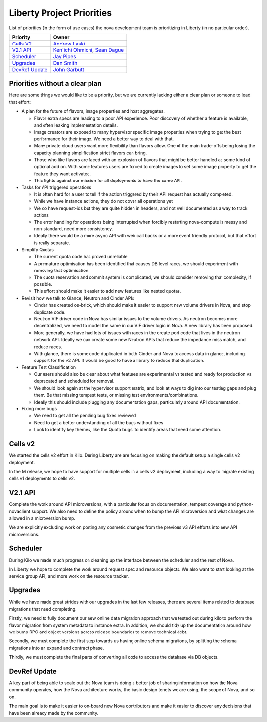 .. _liberty-priorities:

===========================
Liberty Project Priorities
===========================

List of priorities (in the form of use cases) the nova development team is
prioritizing in Liberty (in no particular order).

+-------------------------+-----------------------+
| Priority                | Owner                 |
+=========================+=======================+
| `Cells V2`_             | `Andrew Laski`_       |
+-------------------------+-----------------------+
| `V2.1 API`_             | `Ken'ichi Ohmichi`_,  |
|                         | `Sean Dague`_         |
+-------------------------+-----------------------+
| `Scheduler`_            | `Jay Pipes`_          |
+-------------------------+-----------------------+
| `Upgrades`_             | `Dan Smith`_          |
+-------------------------+-----------------------+
| `DevRef Update`_        | `John Garbutt`_       |
+-------------------------+-----------------------+

.. _Andrew Laski: https://launchpad.net/~alaski
.. _Ken'ichi Ohmichi: https://launchpad.net/~oomichi
.. _Sean Dague: https://launchpad.net/~sdague
.. _Jay Pipes: https://launchpad.net/~jaypipes
.. _Dan Smith: https://launchpad.net/~danms
.. _John Garbutt: https://launchpad.net/~johngarbutt


Priorities without a clear plan
-------------------------------

Here are some things we would like to be a priority, but we are currently
lacking either a clear plan or someone to lead that effort:

* A plan for the future of flavors, image properties and host aggregates.

  * Flavor extra specs are leading to a poor API experience. Poor discovery
    of whether a feature is available, and often leaking implementation
    details.
  * Image creators are exposed to many hypervisor specific image properties
    when trying to get the best performance for their image. We need a better
    way to deal with that.
  * Many private cloud users want more flexibility than flavors allow.
    One of the main trade-offs being losing the capacity planning
    simplification strict flavors can bring.
  * Those who like flavors are faced with an explosion of flavors that might
    be better handled as some kind of optional add on. With some features
    users are forced to create images to set some image property to get the
    feature they want activated.
  * This fights against our mission for all deployments to have the same API.

* Tasks for API triggered operations

  * It is often hard for a user to tell if the action triggered by their API
    request has actually completed.
  * While we have instance actions, they do not cover all operations yet
  * We do have request-ids but they are quite hidden in headers, and not well
    documented as a way to track actions
  * The error handling for operations being interrupted when forcibly
    restarting nova-compute is messy and non-standard, need more consistency.
  * Ideally there would be a more async API with web call backs or a more
    event friendly protocol, but that effort is really separate.

* Simplify Quotas

  * The current quota code has proved unreliable
  * A premature optimisation has been identified that causes DB level races,
    we should experiment with removing that optimisation.
  * The quota reservation and commit system is complicated, we should consider
    removing that complexity, if possible.
  * This effort should make it easier to add new features like nested quotas.

* Revisit how we talk to Glance, Neutron and Cinder APIs

  * Cinder has created os-brick, which should make it easier to support
    new volume drivers in Nova, and stop duplicate code.
  * Neutron VIF driver code in Nova has similar issues to the volume drivers.
    As neutron becomes more decentralized, we need to model the same in our
    VIF driver logic in Nova. A new library has been proposed.
  * More generally, we have had lots of issues with races in the create port
    code that lives in the neutron network API. Ideally we can create some new
    Neutron APIs that reduce the impedance miss match, and reduce races.
  * With glance, there is some code duplicated in both Cinder and Nova to
    access data in glance, including support for the v2 API. It would be good
    to have a library to reduce that duplication.

* Feature Test Classification

  * Our users should also be clear about what features are experimental vs
    tested and ready for production vs deprecated and scheduled for removal.
  * We should look again at the hypervisor support matrix, and look at ways
    to dig into our testing gaps and plug them. Be that missing tempest tests,
    or missing test environments/combinations.
  * Ideally this should include plugging any documentation gaps, particularly
    around API documentation.

* Fixing more bugs

  * We need to get all the pending bug fixes reviewed
  * Need to get a better understanding of all the bugs without fixes
  * Look to identify key themes, like the Quota bugs, to identify areas
    that need some attention.

Cells v2
--------

We started the cells v2 effort in Kilo. During Liberty are are focusing on
making the default setup a single cells v2 deployment.

In the M release, we hope to have support for multiple cells in a cells v2
deployment, including a way to migrate existing cells v1 deployments
to cells v2.

V2.1 API
---------

Complete the work around API microversions, with a particular focus on
documentation, tempest coverage and python-novaclient support.
We also need to define the policy around when to bump the API microversion
and what changes are allowed in a microversion bump.

We are explicitly excluding work on porting any cosmetic changes from the
previous v3 API efforts into new API microversions.

Scheduler
---------

During Kilo we made much progress on cleaning up the interface between the
scheduler and the rest of Nova.

In Liberty we hope to complete the work around request spec and resource
objects. We also want to start looking at the service group API,
and more work on the resource tracker.

Upgrades
---------

While we have made great strides with our upgrades in the last few releases,
there are several items related to database migrations that need completing.

Firstly, we need to fully document our new online data migration approach that
we tested out during kilo to perform the flavor migration from system metadata
to instance extra. In addition, we should tidy up the documentation around
how we bump RPC and object versions across release boundaries to remove
technical debt.

Secondly, we must complete the first step towards us having online schema
migrations, by splitting the schema migrations into an expand and contract
phase.

Thirdly, we must complete the final parts of converting all code to access
the database via DB objects.

DevRef Update
--------------

A key part of being able to scale out the Nova team is doing a better job of
sharing information on how the Nova community operates, how the Nova
architecture works, the basic design tenets we are using,
the scope of Nova, and so on.

The main goal is to make it easier to on-board new Nova contributors and
make it easier to discover any decisions that have been already made by the
community.
